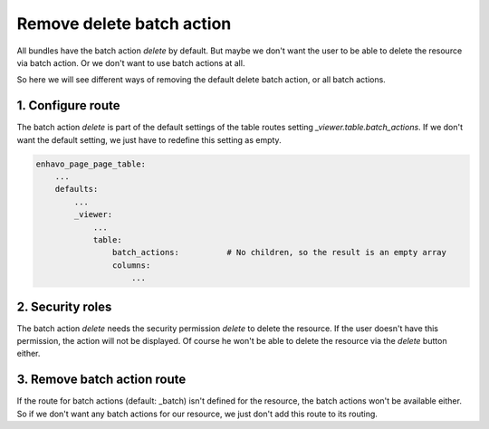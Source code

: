 Remove delete batch action
==========================

All bundles have the batch action *delete* by default. But maybe we don't want the user to be able to delete the
resource via batch action. Or we don't want to use batch actions at all.

So here we will see different ways of removing the default delete batch action, or all batch actions.

1. Configure route
------------------

The batch action *delete* is part of the default settings of the table routes setting *_viewer.table.batch_actions*.
If we don't want the default setting, we just have to redefine this setting as empty.

.. code-block:: yml

    enhavo_page_page_table:
        ...
        defaults:
            ...
            _viewer:
                ...
                table:
                    batch_actions:          # No children, so the result is an empty array
                    columns:
                        ...

2. Security roles
-----------------

The batch action *delete* needs the security permission *delete* to delete the resource. If the user doesn't have this permission,
the action will not be displayed. Of course he won't be able to delete the resource via the *delete* button either.

3. Remove batch action route
----------------------------

If the route for batch actions (default: _batch) isn't defined for the resource, the batch actions won't be available
either. So if we don't want any batch actions for our resource, we just don't add this route to its routing.
